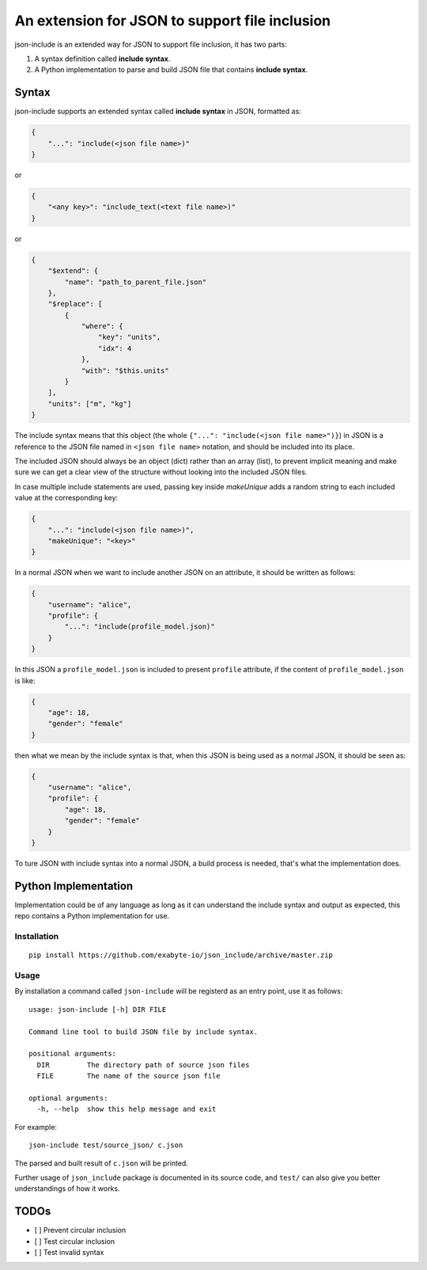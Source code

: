 An extension for JSON to support file inclusion
===============================================

json-include is an extended way for JSON to support file inclusion, it has two parts:

1. A syntax definition called **include syntax**.

2. A Python implementation to parse and build JSON file that contains **include syntax**.


Syntax
------

json-include supports an extended syntax called **include syntax** in JSON,
formatted as:

.. code-block:: json

    {
        "...": "include(<json file name>)"
    }

or

.. code-block:: json

    {
        "<any key>": "include_text(<text file name>)"
    }

or

.. code-block:: json

    {
        "$extend": {
            "name": "path_to_parent_file.json"
        },
        "$replace": [
            {
                "where": {
                    "key": "units",
                    "idx": 4
                },
                "with": "$this.units"
            }
        ],
        "units": ["m", "kg"]
    }



The include syntax means that this object (the whole ``{"...": "include(<json file name>")}``) in JSON is a reference to the JSON file named in ``<json file name>`` notation, and should be included into its place.

The included JSON should always be an object (dict) rather than an array (list), to prevent implicit meaning and make sure we can get a clear view of the structure without looking into the included JSON files.

In case multiple include statements are used, passing key inside `makeUnique` adds a random string to each included value at the corresponding key:

.. code-block:: json

    {
        "...": "include(<json file name>)",
        "makeUnique": "<key>"
    }


In a normal JSON when we want to include another JSON on an attribute, it should be written as follows:

.. code-block:: json

    {
        "username": "alice",
        "profile": {
            "...": "include(profile_model.json)"
        }
    }

In this JSON a ``profile_model.json`` is included to present ``profile`` attribute,
if the content of ``profile_model.json`` is like:

.. code-block:: json

    {
        "age": 18,
        "gender": "female"
    }

then what we mean by the include syntax is that, when this JSON is being used
as a normal JSON, it should be seen as:

.. code-block:: json

    {
        "username": "alice",
        "profile": {
            "age": 18,
            "gender": "female"
        }
    }

To ture JSON with include syntax into a normal JSON, a build process is needed,
that's what the implementation does.

Python Implementation
---------------------

Implementation could be of any language as long as it can understand the include syntax
and output as expected, this repo contains a Python implementation for use.

Installation
~~~~~~~~~~~~

::

    pip install https://github.com/exabyte-io/json_include/archive/master.zip

Usage
~~~~~

By installation a command called ``json-include`` will be registerd as an entry point,
use it as follows::

    usage: json-include [-h] DIR FILE

    Command line tool to build JSON file by include syntax.

    positional arguments:
      DIR         The directory path of source json files
      FILE        The name of the source json file

    optional arguments:
      -h, --help  show this help message and exit

For example::

    json-include test/source_json/ c.json

The parsed and built result of ``c.json`` will be printed.

Further usage of ``json_include`` package is documented in its source code,
and ``test/`` can also give you better understandings of how it works.

TODOs
-----

- [ ] Prevent circular inclusion
- [ ] Test circular inclusion
- [ ] Test invalid syntax
